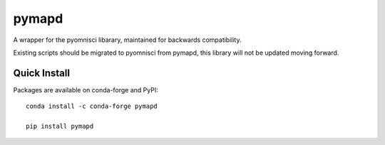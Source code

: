 ======
pymapd
======

A wrapper for the pyomnisci libarary, maintained for backwards compatibility.

Existing scripts should be migrated to pyomnisci from pymapd, this library will
not be updated moving forward.

Quick Install
-------------

Packages are available on conda-forge and PyPI::

   conda install -c conda-forge pymapd

   pip install pymapd

.. _pyomnisci: http://github.com/omnisci/pyomnisci
.. _OmniSci: https://www.omnisci.com/
